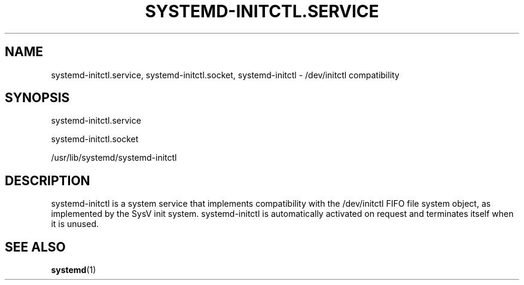 '\" t
.TH "SYSTEMD\-INITCTL\&.SERVICE" "8" "" "systemd 250" "systemd-initctl.service"
.\" -----------------------------------------------------------------
.\" * Define some portability stuff
.\" -----------------------------------------------------------------
.\" ~~~~~~~~~~~~~~~~~~~~~~~~~~~~~~~~~~~~~~~~~~~~~~~~~~~~~~~~~~~~~~~~~
.\" http://bugs.debian.org/507673
.\" http://lists.gnu.org/archive/html/groff/2009-02/msg00013.html
.\" ~~~~~~~~~~~~~~~~~~~~~~~~~~~~~~~~~~~~~~~~~~~~~~~~~~~~~~~~~~~~~~~~~
.ie \n(.g .ds Aq \(aq
.el       .ds Aq '
.\" -----------------------------------------------------------------
.\" * set default formatting
.\" -----------------------------------------------------------------
.\" disable hyphenation
.nh
.\" disable justification (adjust text to left margin only)
.ad l
.\" -----------------------------------------------------------------
.\" * MAIN CONTENT STARTS HERE *
.\" -----------------------------------------------------------------
.SH "NAME"
systemd-initctl.service, systemd-initctl.socket, systemd-initctl \- /dev/initctl compatibility
.SH "SYNOPSIS"
.PP
systemd\-initctl\&.service
.PP
systemd\-initctl\&.socket
.PP
/usr/lib/systemd/systemd\-initctl
.SH "DESCRIPTION"
.PP
systemd\-initctl
is a system service that implements compatibility with the
/dev/initctl
FIFO file system object, as implemented by the SysV init system\&.
systemd\-initctl
is automatically activated on request and terminates itself when it is unused\&.
.SH "SEE ALSO"
.PP
\fBsystemd\fR(1)
